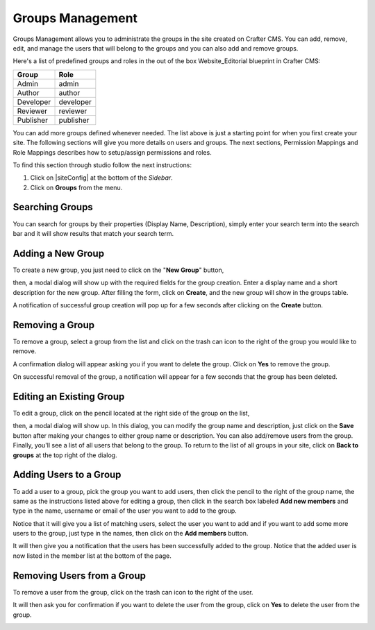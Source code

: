 .. index:: Groups Management, Groups

.. _groups-management:

=================
Groups Management
=================

Groups Management allows you to administrate the groups in the site created on Crafter CMS. You can add, remove,
edit, and manage the users that will belong to the groups and you can also add and remove groups.

Here's a list of predefined groups and roles in the out of the box Website_Editorial blueprint in Crafter CMS:

+----------------+----------------+
|| Group         || Role          |
+================+================+
|| Admin         || admin         |
+----------------+----------------+
|| Author        || author        |
+----------------+----------------+
|| Developer     || developer     |
+----------------+----------------+
|| Reviewer      || reviewer      |
+----------------+----------------+
|| Publisher     || publisher     |
+----------------+----------------+

You can add more groups defined whenever needed.  The list above is just a starting point for when you first create your site.  The following sections will give you more details on users and groups.  The next sections, Permission Mappings and Role Mappings describes how to setup/assign permissions and roles.

To find this section through studio follow the next instructions:

#. Click on |siteConfig| at the bottom of the *Sidebar*.
#. Click on **Groups** from the menu.

.. image:: /_static/images/groups/site-config-groups.png
    :width: 70%
    :alt: Groups Management
    :align: center

----------------
Searching Groups
----------------

You can search for groups by their properties (Display Name, Description), simply enter your search term into the search bar and it will show results that match your search term.

.. image:: /_static/images/groups/site-config-groups-search.png
    :width: 60%
    :alt: Groups Management Search
    :align: center

.. _create-a-new-group:

------------------
Adding a New Group
------------------

To create a new group, you just need to click on the "**New Group**" button,

.. image:: /_static/images/groups/site-config-groups-new-btn.png
    :width: 60%
    :alt: Site Config - Groups New
    :align: center

then, a modal dialog will show up with the required fields for the group creation.  Enter a display name and a short description for the new group.
After filling the form, click on **Create**, and the new group will show in the groups table.

.. image:: /_static/images/groups/site-config-groups-create.png
    :width: 60%
    :alt: Site Config - Groups Create Dialog
    :align: center

A notification of successful group creation will pop up for a few seconds after clicking on the **Create** button.

.. image:: /_static/images/groups/site-config-groups-created-notification.png
   :width: 40%
   :alt: Site Config - Groups Created Notification
   :align: center

----------------
Removing a Group
----------------

To remove a group, select a group from the list and click on the trash can icon to the right of the group you would like to remove.

.. image:: /_static/images/groups/site-config-groups-remove-icon.png
   :width: 60%
   :alt: Site Config - Groups Remove Icon
   :align: center

A confirmation dialog will appear asking you if you want to delete the group.  Click on **Yes** to remove the group.

.. image:: /_static/images/groups/site-config-groups-remove-confirm.png
   :width: 40%
   :alt: Site Config - Groups Remove Confirmation
   :align: center

On successful removal of the group, a notification will appear for a few seconds that the group has been deleted.

.. image:: /_static/images/groups/site-config-groups-removed-notification.png
   :width: 40%
   :alt: Site Config - Groups Removed Notification
   :align: center

-------------------------
Editing an Existing Group
-------------------------

To edit a group, click on the pencil located at the right side of the group on the list,

.. image:: /_static/images/groups/site-config-groups-edit-btn.png
    :width: 80%
    :alt: Site Config - Groups Edit Icon
    :align: center

then, a modal dialog will show up. In this dialog, you can modify the group name and description, just click on the **Save** button after making your changes to either group name or description.  You can also add/remove users from the group.  Finally, you'll see a list of all users that belong to the group.  To return to the list of all groups in your site, click on **Back to groups** at the top right of the dialog.

.. image:: /_static/images/groups/site-config-groups-edit.png
    :width: 60%
    :alt: Site Config - Groups Edit
    :align: center

.. _adding-users-to-a-group:

-----------------------
Adding Users to a Group
-----------------------

To add a user to a group, pick the group you want to add users, then click the pencil to the right of the group name, the same as the instructions listed above for editing a group, then click in the search box labeled **Add new members** and type in the name, username or email of the user you want to add to the group.

.. image:: /_static/images/groups/site-config-groups-add-user-search.png
    :width: 60%
    :alt: Site Config - Groups Add User Search
    :align: center

Notice that it will give you a list of matching users, select the user you want to add and if you want to add some more users to the group, just type in the names, then click on the **Add members** button.

.. image:: /_static/images/groups/site-config-groups-add-members.png
    :width: 60%
    :alt: Site Config - Groups Add Members
    :align: center

It will then give you a notification that the users has been successfully added to the group.  Notice that the added user is now listed in the member list at the bottom of the page.

.. image:: /_static/images/groups/site-config-groups-users-added-notification.png
    :width: 40%
    :alt: Site Config - Groups Members Added Notification
    :align: center

---------------------------
Removing Users from a Group
---------------------------

To remove a user from the group, click on the trash can icon to the right of the user.

.. image:: /_static/images/groups/site-config-groups-remove-user.png
    :width: 60%
    :alt: Site Config - Groups Remove Members
    :align: center

It will then ask you for confirmation if you want to delete the user from the group, click on **Yes** to delete the user from the group.

.. image:: /_static/images/groups/site-config-groups-delete-user-confirm.png
    :width: 40%
    :alt: Site Config - Groups Remove Members Confirmation
    :align: center
